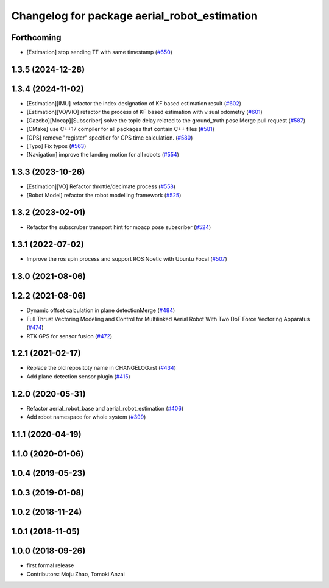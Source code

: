 ^^^^^^^^^^^^^^^^^^^^^^^^^^^^^^^^^^^^^^^^^^^^^
Changelog for package aerial_robot_estimation
^^^^^^^^^^^^^^^^^^^^^^^^^^^^^^^^^^^^^^^^^^^^^

Forthcoming
-----------
* [Estimation] stop sending TF with same timestamp (`#650 <https://github.com/jsk-ros-pkg/jsk_aerial_robot/issues/650>`_)

1.3.5 (2024-12-28)
------------------

1.3.4 (2024-11-02)
------------------
* [Estimation][IMU] refactor the index designation of KF based estimation result  (`#602 <https://github.com/jsk-ros-pkg/jsk_aerial_robot/issues/602>`_)
* [Estimation][VO/VIO] refactor the process of KF based estimation with visual odometry (`#601 <https://github.com/jsk-ros-pkg/jsk_aerial_robot/issues/601>`_)
* [Gazebo][Mocap][Subscriber] solve the topic delay related to the ground_truth pose Merge pull request (`#587 <https://github.com/jsk-ros-pkg/jsk_aerial_robot/issues/587>`_)
* [CMake] use C++17 compiler for all packages that contain C++ files (`#581 <https://github.com/jsk-ros-pkg/jsk_aerial_robot/issues/581>`_)
* [GPS] remove "register" specifier for GPS time calculation. (`#580 <https://github.com/jsk-ros-pkg/jsk_aerial_robot/issues/580>`_)
* [Typo] Fix typos (`#563 <https://github.com/jsk-ros-pkg/jsk_aerial_robot/issues/563>`_)
* [Navigation] improve the landing motion for all robots  (`#554 <https://github.com/jsk-ros-pkg/jsk_aerial_robot/issues/554>`_)

1.3.3 (2023-10-26)
------------------
* [Estimation][VO] Refactor throttle/decimate process (`#558 <https://github.com/jsk-ros-pkg/jsk_aerial_robot/issues/558>`_)
* [Robot Model] refactor the robot modelling framework (`#525 <https://github.com/jsk-ros-pkg/jsk_aerial_robot/issues/525>`_)

1.3.2 (2023-02-01)
------------------
* Refactor the subscruber transport hint for moacp pose subscriber (`#524 <https://github.com/jsk-ros-pkg/aerial_robot/issues/524>`_)

1.3.1 (2022-07-02)
------------------
* Improve the ros spin process and support ROS Noetic with Ubuntu Focal (`#507 <https://github.com/jsk-ros-pkg/aerial_robot/issues/507>`_)

1.3.0 (2021-08-06)
------------------

1.2.2 (2021-08-06)
------------------
* Dynamic offset calculation in plane detectionMerge (`#484 <https://github.com/JSKAerialRobot/aerial_robot/issues/484>`_)
* Full Thrust Vectoring Modeling and Control for Multilinked Aerial Robot With Two DoF Force Vectoring Apparatus (`#474 <https://github.com/JSKAerialRobot/aerial_robot/issues/474>`_)
* RTK GPS for sensor fusion (`#472 <https://github.com/JSKAerialRobot/aerial_robot/issues/472>`_)

1.2.1 (2021-02-17)
------------------
* Replace the old repositoty name in CHANGELOG.rst (`#434 <https://github.com/JSKAerialRobot/aerial_robot/issues/434>`_)
* Add plane detection sensor plugin (`#415 <https://github.com/JSKAerialRobot/aerial_robot/issues/415>`_)

1.2.0 (2020-05-31)
------------------
* Refactor aerial_robot_base and aerial_robot_estimation (`#406 <https://github.com/JSKAerialRobot/aerial_robot/issues/406>`_)
* Add robot namespace for whole system  (`#399 <https://github.com/JSKAerialRobot/aerial_robot/issues/399>`_)

1.1.1 (2020-04-19)
------------------

1.1.0 (2020-01-06)
------------------

1.0.4 (2019-05-23)
------------------

1.0.3 (2019-01-08)
------------------

1.0.2 (2018-11-24)
------------------

1.0.1 (2018-11-05)
------------------

1.0.0 (2018-09-26)
------------------
* first formal release
* Contributors: Moju Zhao, Tomoki Anzai
